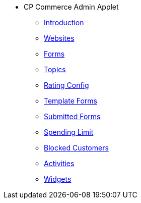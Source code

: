 * CP Commerce Admin Applet
** xref:introduction.adoc[Introduction]
** xref:menu_websites.adoc[Websites]
** xref:menu_forms.adoc[Forms]
** xref:menu_topics.adoc[Topics]
** xref:menu_rating_configuration.adoc[Rating Config]
** xref:menu_template_forms.adoc[Template Forms]
** xref:menu_submitted_forms.adoc[Submitted Forms]
** xref:menu_spending_limit.adoc[Spending Limit]
** xref:menu_blocked_customers.adoc[Blocked Customers]
** xref:menu_activities.adoc[Activities]
** xref:Widgets/widgets.adoc[Widgets]


